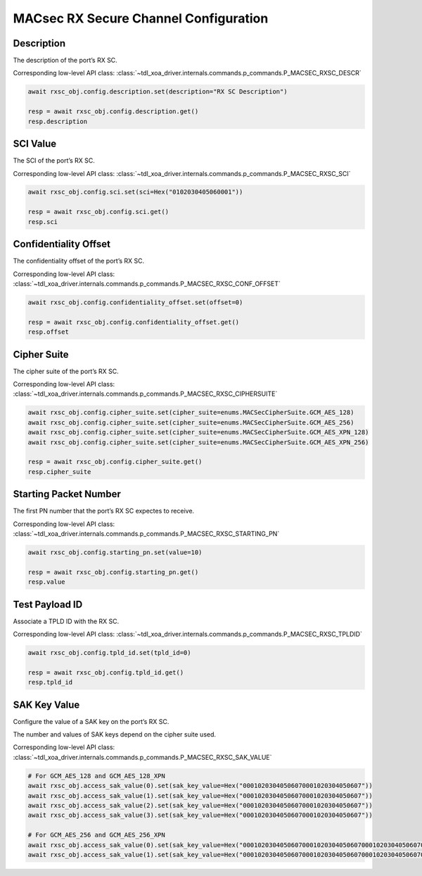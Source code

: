 MACsec RX Secure Channel Configuration
======================================

Description
-----------

The description of the port’s RX SC.

Corresponding low-level API class: :class:`~tdl_xoa_driver.internals.commands.p_commands.P_MACSEC_RXSC_DESCR`

.. code-block:: python

    await rxsc_obj.config.description.set(description="RX SC Description")

    resp = await rxsc_obj.config.description.get()
    resp.description



SCI Value
-----------

The SCI of the port’s RX SC.

Corresponding low-level API class: :class:`~tdl_xoa_driver.internals.commands.p_commands.P_MACSEC_RXSC_SCI`

.. code-block:: python

    await rxsc_obj.config.sci.set(sci=Hex("0102030405060001"))
    
    resp = await rxsc_obj.config.sci.get()
    resp.sci


Confidentiality Offset
-----------------------

The confidentiality offset of the port’s RX SC.

Corresponding low-level API class: :class:`~tdl_xoa_driver.internals.commands.p_commands.P_MACSEC_RXSC_CONF_OFFSET`

.. code-block:: python

    await rxsc_obj.config.confidentiality_offset.set(offset=0)
    
    resp = await rxsc_obj.config.confidentiality_offset.get()
    resp.offset


Cipher Suite
-----------------------

The cipher suite of the port’s RX SC.

Corresponding low-level API class: :class:`~tdl_xoa_driver.internals.commands.p_commands.P_MACSEC_RXSC_CIPHERSUITE`

.. code-block:: python

    await rxsc_obj.config.cipher_suite.set(cipher_suite=enums.MACSecCipherSuite.GCM_AES_128)
    await rxsc_obj.config.cipher_suite.set(cipher_suite=enums.MACSecCipherSuite.GCM_AES_256)
    await rxsc_obj.config.cipher_suite.set(cipher_suite=enums.MACSecCipherSuite.GCM_AES_XPN_128)
    await rxsc_obj.config.cipher_suite.set(cipher_suite=enums.MACSecCipherSuite.GCM_AES_XPN_256)

    resp = await rxsc_obj.config.cipher_suite.get()
    resp.cipher_suite


Starting Packet Number
-----------------------

The first PN number that the port’s RX SC expectes to receive.

Corresponding low-level API class: :class:`~tdl_xoa_driver.internals.commands.p_commands.P_MACSEC_RXSC_STARTING_PN`

.. code-block:: python

    await rxsc_obj.config.starting_pn.set(value=10)
    
    resp = await rxsc_obj.config.starting_pn.get()
    resp.value


Test Payload ID
-----------------------

Associate a TPLD ID with the RX SC.

Corresponding low-level API class: :class:`~tdl_xoa_driver.internals.commands.p_commands.P_MACSEC_RXSC_TPLDID`

.. code-block:: python

    await rxsc_obj.config.tpld_id.set(tpld_id=0)
    
    resp = await rxsc_obj.config.tpld_id.get()
    resp.tpld_id



SAK Key Value
-----------------------

Configure the value of a SAK key on the port’s RX SC.

The number and values of SAK keys depend on the cipher suite used.

Corresponding low-level API class: :class:`~tdl_xoa_driver.internals.commands.p_commands.P_MACSEC_RXSC_SAK_VALUE`

.. code-block:: python

    # For GCM_AES_128 and GCM_AES_128_XPN
    await rxsc_obj.access_sak_value(0).set(sak_key_value=Hex("00010203040506070001020304050607"))
    await rxsc_obj.access_sak_value(1).set(sak_key_value=Hex("00010203040506070001020304050607"))
    await rxsc_obj.access_sak_value(2).set(sak_key_value=Hex("00010203040506070001020304050607"))
    await rxsc_obj.access_sak_value(3).set(sak_key_value=Hex("00010203040506070001020304050607"))

    # For GCM_AES_256 and GCM_AES_256_XPN
    await rxsc_obj.access_sak_value(0).set(sak_key_value=Hex("0001020304050607000102030405060700010203040506070001020304050607"))
    await rxsc_obj.access_sak_value(1).set(sak_key_value=Hex("0001020304050607000102030405060700010203040506070001020304050607"))